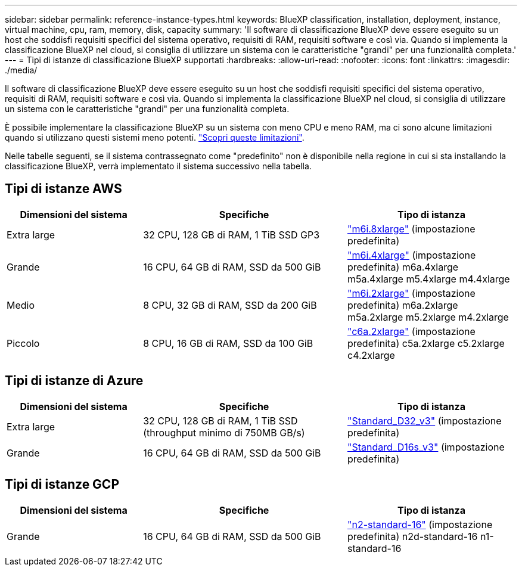 ---
sidebar: sidebar 
permalink: reference-instance-types.html 
keywords: BlueXP classification, installation, deployment, instance, virtual machine, cpu, ram, memory, disk, capacity 
summary: 'Il software di classificazione BlueXP deve essere eseguito su un host che soddisfi requisiti specifici del sistema operativo, requisiti di RAM, requisiti software e così via. Quando si implementa la classificazione BlueXP nel cloud, si consiglia di utilizzare un sistema con le caratteristiche "grandi" per una funzionalità completa.' 
---
= Tipi di istanze di classificazione BlueXP supportati
:hardbreaks:
:allow-uri-read: 
:nofooter: 
:icons: font
:linkattrs: 
:imagesdir: ./media/


[role="lead"]
Il software di classificazione BlueXP deve essere eseguito su un host che soddisfi requisiti specifici del sistema operativo, requisiti di RAM, requisiti software e così via. Quando si implementa la classificazione BlueXP nel cloud, si consiglia di utilizzare un sistema con le caratteristiche "grandi" per una funzionalità completa.

È possibile implementare la classificazione BlueXP su un sistema con meno CPU e meno RAM, ma ci sono alcune limitazioni quando si utilizzano questi sistemi meno potenti. link:concept-cloud-compliance.html#using-a-smaller-instance-type["Scopri queste limitazioni"^].

Nelle tabelle seguenti, se il sistema contrassegnato come "predefinito" non è disponibile nella regione in cui si sta installando la classificazione BlueXP, verrà implementato il sistema successivo nella tabella.



== Tipi di istanze AWS

[cols="20,30,25"]
|===
| Dimensioni del sistema | Specifiche | Tipo di istanza 


| Extra large | 32 CPU, 128 GB di RAM, 1 TiB SSD GP3 | https://aws.amazon.com/ec2/instance-types/m6i/["m6i.8xlarge"^] (impostazione predefinita) 


| Grande | 16 CPU, 64 GB di RAM, SSD da 500 GiB | https://aws.amazon.com/ec2/instance-types/m6i/["m6i.4xlarge"^] (impostazione predefinita) m6a.4xlarge m5a.4xlarge m5.4xlarge m4.4xlarge 


| Medio | 8 CPU, 32 GB di RAM, SSD da 200 GiB | https://aws.amazon.com/ec2/instance-types/m6i/["m6i.2xlarge"^] (impostazione predefinita) m6a.2xlarge m5a.2xlarge m5.2xlarge m4.2xlarge 


| Piccolo | 8 CPU, 16 GB di RAM, SSD da 100 GiB | https://aws.amazon.com/ec2/instance-types/c6a/["c6a.2xlarge"^] (impostazione predefinita) c5a.2xlarge c5.2xlarge c4.2xlarge 
|===


== Tipi di istanze di Azure

[cols="20,30,25"]
|===
| Dimensioni del sistema | Specifiche | Tipo di istanza 


| Extra large | 32 CPU, 128 GB di RAM, 1 TiB SSD (throughput minimo di 750MB GB/s) | https://learn.microsoft.com/en-us/azure/virtual-machines/dv3-dsv3-series#dv3-series["Standard_D32_v3"^] (impostazione predefinita) 


| Grande | 16 CPU, 64 GB di RAM, SSD da 500 GiB | https://learn.microsoft.com/en-us/azure/virtual-machines/dv3-dsv3-series#dsv3-series["Standard_D16s_v3"^] (impostazione predefinita) 
|===


== Tipi di istanze GCP

[cols="20,30,25"]
|===
| Dimensioni del sistema | Specifiche | Tipo di istanza 


| Grande | 16 CPU, 64 GB di RAM, SSD da 500 GiB | https://cloud.google.com/compute/docs/general-purpose-machines#n2_machines["n2-standard-16"^] (impostazione predefinita) n2d-standard-16 n1-standard-16 
|===